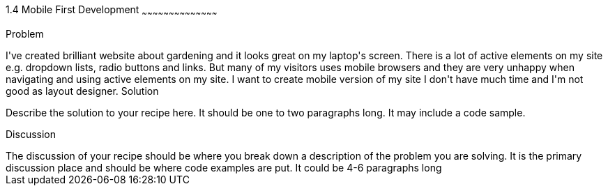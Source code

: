 ////

Author: Grzegorz Wilczyński <gwilczynski@gmail.com>
Chapter Leader approved: <date>
Copy edited: <date>
Tech edited: <date>

////

1.4 Mobile First Development
~~~~~~~~~~~~~~~~~~~~~~~~~~~~~~~~~~~~~~~~~~

Problem
++++++++++++++++++++++++++++++++++++++++++++
I've created brilliant website about gardening and it looks great on my laptop's screen. There is a lot of active elements on my site e.g. dropdown lists, radio buttons and links. But many of my visitors uses mobile browsers and they are very unhappy when navigating and using active elements on my site. I want to create mobile version of my site I don't have much time and I'm not good as layout designer.

Solution
++++++++++++++++++++++++++++++++++++++++++++
Describe the solution to your recipe here.  It should be one to two paragraphs long.  It may include a code sample.

Discussion
++++++++++++++++++++++++++++++++++++++++++++
The discussion of your recipe should be where you break down a description of the problem you are solving.  It is the primary discussion place and should be where code examples are put.  It could be 4-6 paragraphs long
